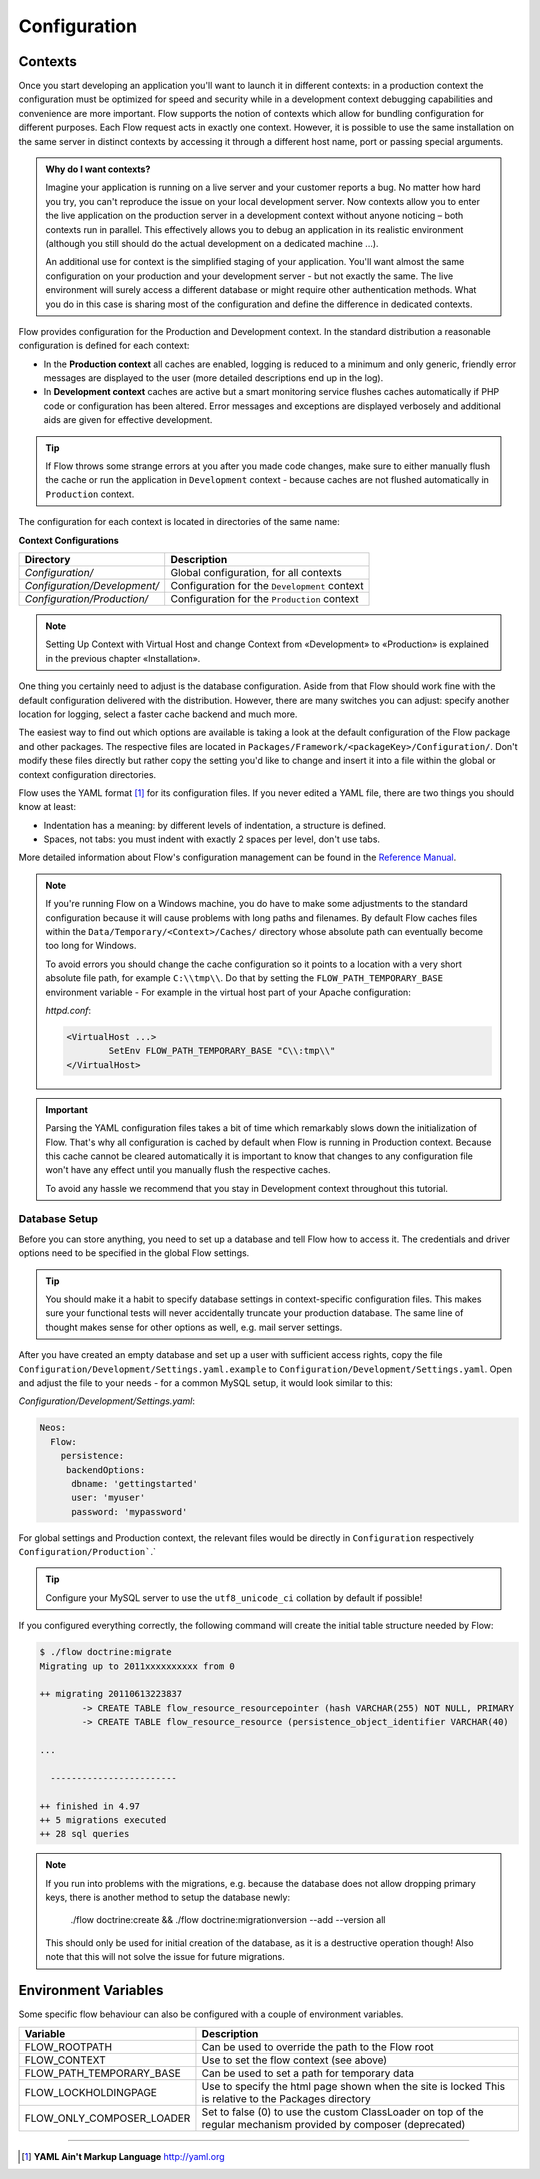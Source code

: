=============
Configuration
=============

Contexts
========

Once you start developing an application you'll want to launch it in different
contexts: in a production context the configuration must be optimized for speed
and security while in a development context debugging capabilities and
convenience are more important. Flow supports the notion of contexts which
allow for bundling configuration for different purposes. Each Flow request
acts in exactly one context. However, it is possible to use the same
installation on the same server in distinct contexts by accessing it through a
different host name, port or passing special arguments.

.. admonition:: Why do I want contexts?

	Imagine your application is running on a live server and your customer
	reports a bug. No matter how hard you try, you can't reproduce the issue on
	your local development server. Now contexts allow you to enter the live
	application on the production server in a development context without
	anyone noticing – both contexts run in parallel. This effectively allows
	you to debug an application in its realistic environment (although you
	still should do the actual development on a dedicated machine ...).

	An additional use for context is the simplified staging of your application.
	You'll want almost the same configuration on your production and your
	development server - but not exactly the same. The live environment will
	surely access a different database or might require other authentication
	methods. What you do in this case is sharing most of the configuration and
	define the difference in dedicated contexts.

Flow provides configuration for the Production and Development context.
In the standard distribution a reasonable configuration is defined for
each context:

*	In the **Production context** all caches are enabled, logging is reduced to
	a minimum and only generic, friendly error messages are displayed to the
	user (more detailed descriptions end up in the log).

*	In **Development context** caches are active but a smart monitoring service
	flushes caches automatically if PHP code or configuration has been altered.
	Error messages and exceptions are displayed verbosely and additional aids
	are given for effective development.

.. tip::
	If Flow throws some strange errors at you after you made code changes,
	make sure to either manually flush the cache or run the application in
	``Development`` context - because caches are not flushed automatically
	in ``Production`` context.

The configuration for each context is located in directories of the same name:

**Context Configurations**

+------------------------------+-----------------------------------------------+
| Directory                    | Description                                   |
+==============================+===============================================+
| *Configuration/*             | Global configuration, for all contexts        |
+------------------------------+-----------------------------------------------+
| *Configuration/Development/* | Configuration for the ``Development`` context |
+------------------------------+-----------------------------------------------+
| *Configuration/Production/*  | Configuration for the ``Production`` context  |
+------------------------------+-----------------------------------------------+

.. note::
	Setting Up Context with Virtual Host and change Context from «Development» to «Production» is explained in the previous chapter «Installation».


One thing you certainly need to adjust is the database configuration. Aside from that
Flow should work fine with the default configuration delivered with the distribution.
However, there are many switches you can adjust: specify another location for logging,
select a faster cache backend and much more.

The easiest way to find out which options are available is taking a look at the default
configuration of the Flow package and other packages. The respective files are located in
``Packages/Framework/<packageKey>/Configuration/``. Don't modify these files directly but
rather copy the setting you'd like to change and insert it into a file within the global
or context configuration directories.

Flow uses the YAML format [#]_ for its configuration files. If you never edited
a YAML file, there are two things you should know at least:

* Indentation has a meaning: by different levels of indentation, a structure is
  defined.
* Spaces, not tabs: you must indent with exactly 2 spaces per level, don't use tabs.

More detailed information about Flow's configuration management can be found
in the `Reference Manual <http://flowframework.readthedocs.org/en/stable/>`_.

.. note::
	If you're running Flow on a Windows machine, you do have to make some
	adjustments to the standard configuration because it will cause problems
	with long paths and filenames. By default Flow caches files within the
	``Data/Temporary/<Context>/Caches/`` directory
	whose absolute path can eventually become too long for Windows.

	To avoid errors you should change the cache configuration so it points to a
	location with a very short absolute file path, for example ``C:\\tmp\\``.
	Do that by setting the ``FLOW_PATH_TEMPORARY_BASE`` environment variable -
	For example in the virtual host part of your Apache configuration:

	*httpd.conf*:

	.. code-block:: none

		<VirtualHost ...>
			SetEnv FLOW_PATH_TEMPORARY_BASE "C\\:tmp\\"
		</VirtualHost>

.. important::
	Parsing the YAML configuration files takes a bit of time which remarkably
	slows down the initialization of Flow. That's why all configuration is
	cached by default when Flow is running in Production context. Because this
	cache cannot be cleared automatically it is important to know that changes
	to any configuration file won't have any effect until you manually flush
	the respective caches.

	To avoid any hassle we recommend that you stay in Development context
	throughout this tutorial.


Database Setup
--------------

Before you can store anything, you need to set up a database and tell Flow how
to access it. The credentials and driver options need to be specified in the global
Flow settings.

.. tip::
	You should make it a habit to specify database settings in context-specific
	configuration files. This makes sure your functional tests will never accidentally
	truncate your production database. The same line of thought makes sense for other
	options as well, e.g. mail server settings.

After you have created an empty database and set up a user with sufficient access
rights, copy the file ``Configuration/Development/Settings.yaml.example`` to
``Configuration/Development/Settings.yaml``. Open and adjust the file to your needs -
for a common MySQL setup, it would look similar to this:

*Configuration/Development/Settings.yaml*:

.. code-block:: yaml

	Neos:
	  Flow:
	    persistence:
	     backendOptions:
	      dbname: 'gettingstarted'
	      user: 'myuser'
	      password: 'mypassword'

For global settings and Production context, the relevant files would be directly
in ``Configuration`` respectively ``Configuration/Production```.`

.. tip::
  Configure your MySQL server to use the ``utf8_unicode_ci`` collation by default if possible!

If you configured everything correctly, the following command will create the initial
table structure needed by Flow:

.. code-block:: none

	$ ./flow doctrine:migrate
	Migrating up to 2011xxxxxxxxxx from 0

	++ migrating 20110613223837
		-> CREATE TABLE flow_resource_resourcepointer (hash VARCHAR(255) NOT NULL, PRIMARY
		-> CREATE TABLE flow_resource_resource (persistence_object_identifier VARCHAR(40)

	...

	  ------------------------

	++ finished in 4.97
	++ 5 migrations executed
	++ 28 sql queries

.. note::
  If you run into problems with the migrations, e.g. because the database does not allow dropping primary keys,
  there is another method to setup the database newly:
  
    ./flow doctrine:create && ./flow doctrine:migrationversion --add --version all
  
  This should only be used for initial creation of the database, as it is a destructive operation though! Also note
  that this will not solve the issue for future migrations.


Environment Variables
=====================

Some specific flow behaviour can also be configured with a couple of environment variables.

+---------------------------+------------------------------------------------------------+
| Variable                  | Description                                                |
+===========================+============================================================+
| FLOW_ROOTPATH             | Can be used to override the path to the Flow root          |
+---------------------------+------------------------------------------------------------+
| FLOW_CONTEXT              | Use to set the flow context (see above)                    |
+---------------------------+------------------------------------------------------------+
| FLOW_PATH_TEMPORARY_BASE  | Can be used to set a path for temporary data               |
+---------------------------+------------------------------------------------------------+
| FLOW_LOCKHOLDINGPAGE      | Use to specify the html page shown when the site is locked |
|                           | This is relative to the Packages directory                 |
+---------------------------+------------------------------------------------------------+
| FLOW_ONLY_COMPOSER_LOADER | Set to false (0) to use the custom ClassLoader on top of   | 
|                           | the regular mechanism provided by composer (deprecated)    |
+---------------------------+------------------------------------------------------------+


-----

.. [#] **YAML Ain't Markup Language** http://yaml.org
